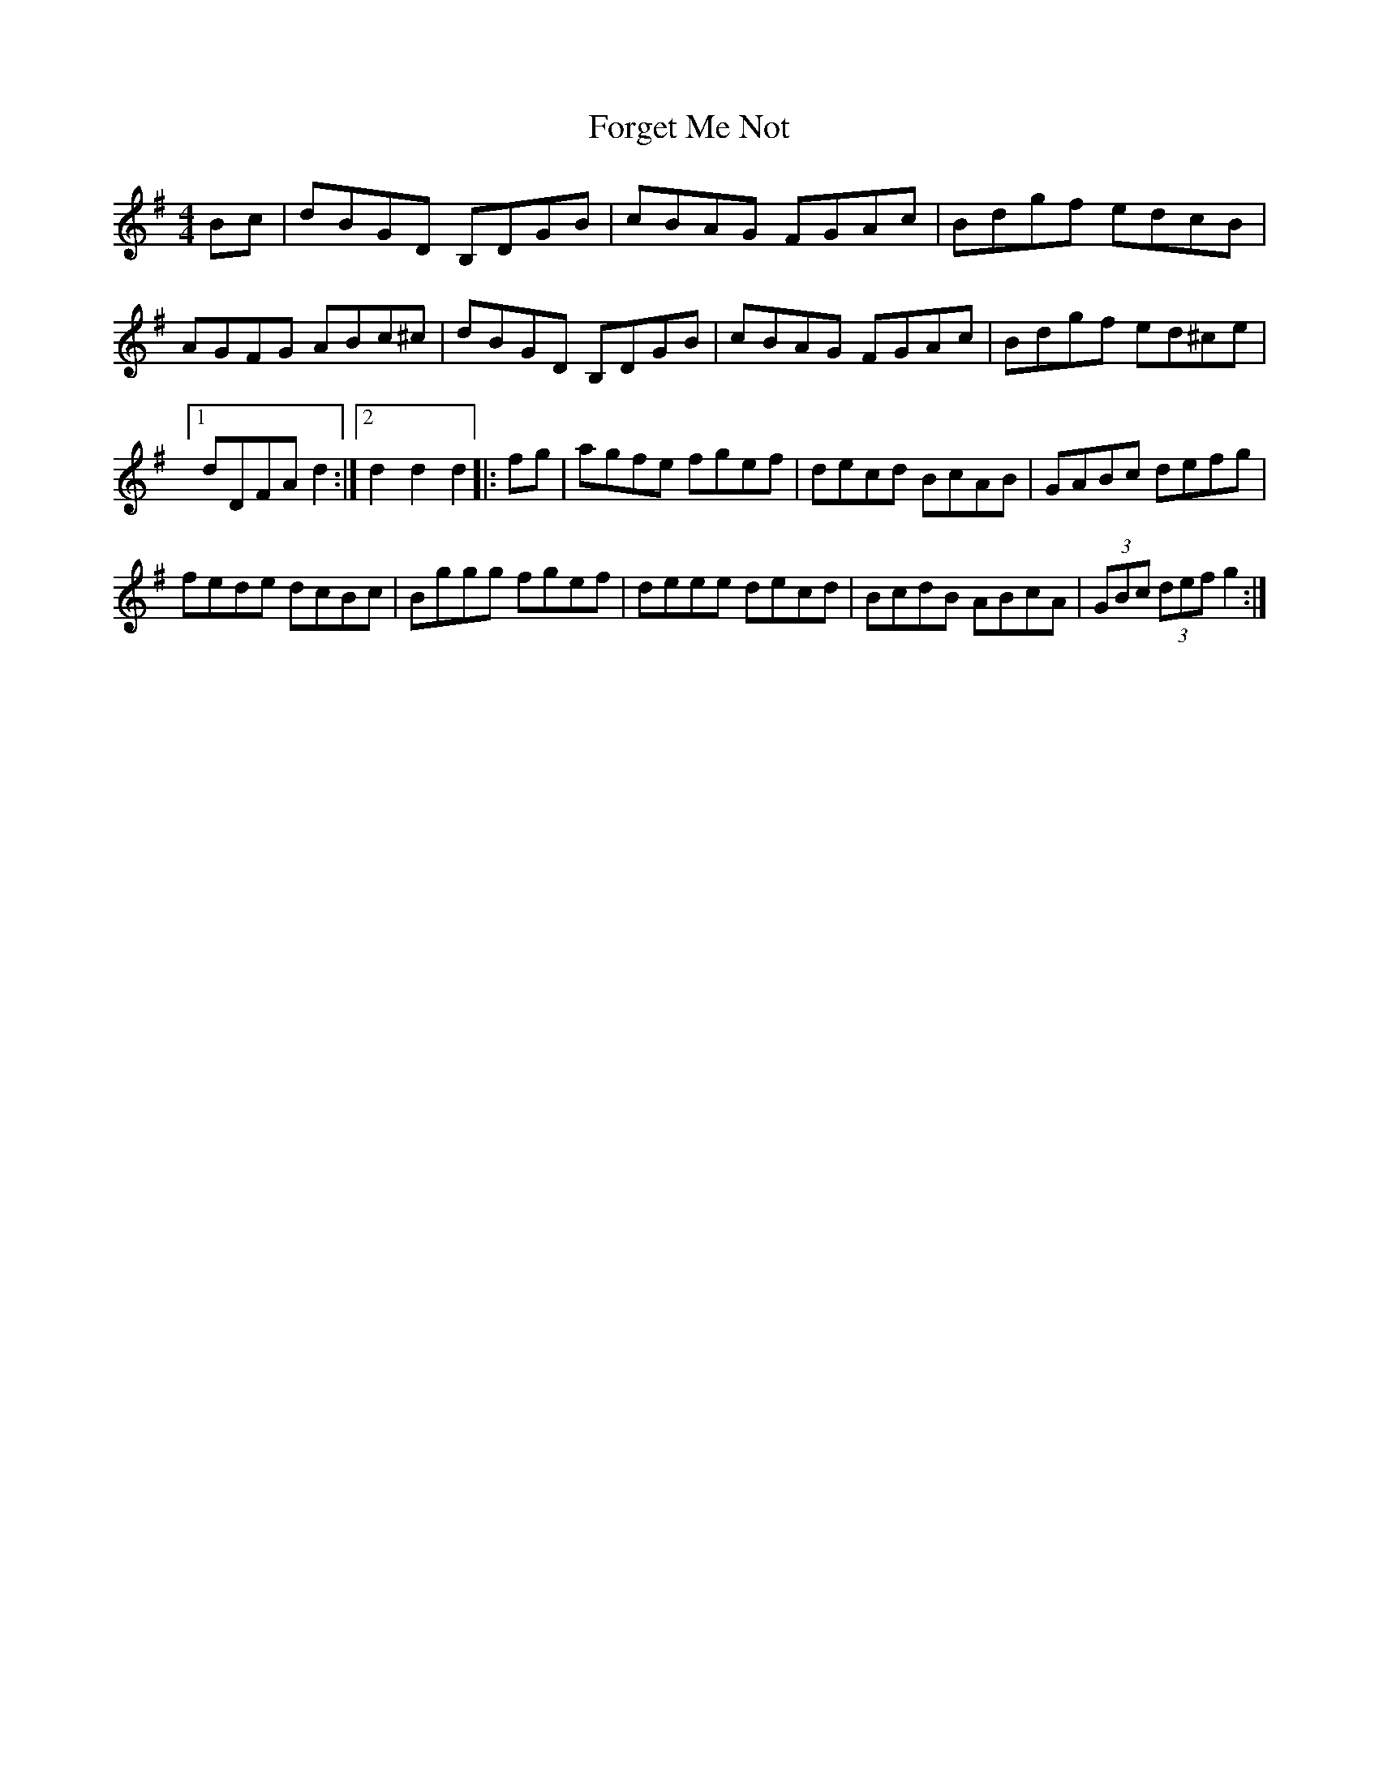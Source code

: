 X: 13754
T: Forget Me Not
R: hornpipe
M: 4/4
K: Gmajor
Bc|dBGD B,DGB|cBAG FGAc|Bdgf edcB|
AGFG ABc^c|dBGD B,DGB|cBAG FGAc|Bdgf ed^ce|
[1 dDFA d2:|2 d2 d2 d2|:fg|agfe fgef|decd BcAB|GABc defg|
fede dcBc|Bggg fgef|deee decd|BcdB ABcA|(3GBc (3def g2:|

